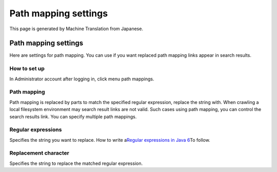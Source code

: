 =====================
Path mapping settings
=====================

This page is generated by Machine Translation from Japanese.

Path mapping settings
=====================

Here are settings for path mapping. You can use if you want replaced
path mapping links appear in search results.

How to set up
-------------

In Administrator account after logging in, click menu path mappings.

|image0|

|image1|

Path mapping
------------

Path mapping is replaced by parts to match the specified regular
expression, replace the string with. When crawling a local filesystem
environment may search result links are not valid. Such cases using path
mapping, you can control the search results link. You can specify
multiple path mappings.

Regular expressions
-------------------

Specifies the string you want to replace. How to write a\ `Regular
expressions in Java
6 <http://java.sun.com/javase/ja/6/docs/ja/api/java/util/regex/Pattern.html>`__\ To
follow.

Replacement character
---------------------

Specifies the string to replace the matched regular expression.

.. |image0| image:: ../../../resources/images/en/2.0/pathMapping-1.png
.. |image1| image:: ../../../resources/images/en/2.0/pathMapping-2.png
